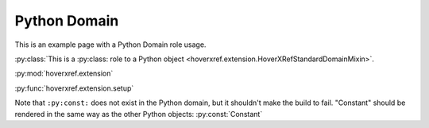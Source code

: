Python Domain
=============

This is an example page with a Python Domain role usage.

:py:class:`This is a :py:class: role to a Python object <hoverxref.extension.HoverXRefStandardDomainMixin>`.

:py:mod:`hoverxref.extension`

:py:func:`hoverxref.extension.setup`

Note that ``:py:const:`` does not exist in the Python domain, but it shouldn't make the build to fail.
"Constant" should be rendered in the same way as the other Python objects: :py:const:`Constant`
